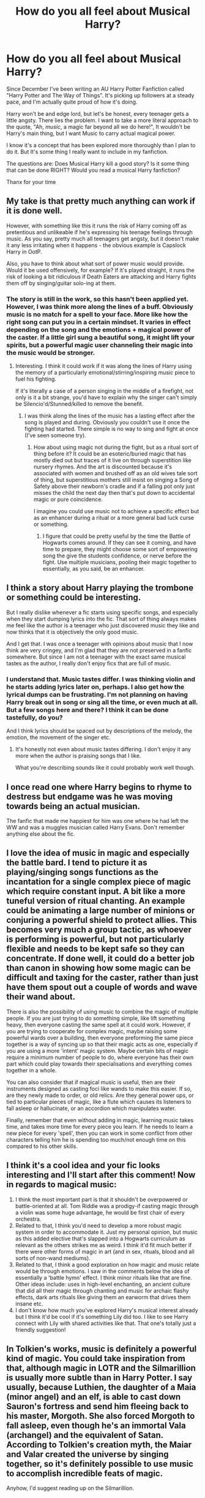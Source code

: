 #+TITLE: How do you all feel about Musical Harry?

* How do you all feel about Musical Harry?
:PROPERTIES:
:Author: RavenBlackWillow
:Score: 5
:DateUnix: 1621421975.0
:DateShort: 2021-May-19
:FlairText: Discussion
:END:
Since December I've been writing an AU Harry Potter Fanfiction called "Harry Potter and The Way of Things". It's picking up followers at a steady pace, and I'm actually quite proud of how it's doing.

Harry won't be and edge lord, but let's be honest, every teenager gets a little angsty. There lies the problem. I want to take a more literal approach to the quote, "Ah, /music/, a magic far beyond all we do here!", It wouldn't be Harry's main thing, but I want Music to carry actual magical power.

I know it's a concept that has been explored more thoroughly than I plan to do it. But It's some thing I really want to include in my fanfiction.

The questions are: Does Musical Harry kill a good story? Is it some thing that can be done RIGHT? Would you read a musical Harry fanfiction?

Thanx for your time


** My take is that pretty much anything can work if it is done well.

However, with something like this it runs the risk of Harry coming off as pretentious and unlikeable if he's expressing his teenage feelings through music. As you say, pretty much all teenagers get angsty, but it doesn't make it any less irritating when it happens - the obvious example is Capslock Harry in OotP.

Also, you have to think about what sort of power music would provide. Would it be used offensively, for example? If it's played straight, it runs the risk of looking a bit ridiculous if Death Eaters are attacking and Harry fights them off by singing/guitar solo-ing at them.
:PROPERTIES:
:Author: ObserveFlyingToast
:Score: 9
:DateUnix: 1621422866.0
:DateShort: 2021-May-19
:END:

*** The story is still in the work, so this hasn't been applied yet. However, I was think more along the lines of a buff. Obviously music is no match for a spell to your face. More like how the right song can put you in a certain mindset. It varies in effect depending on the song and the emotions + magical power of the caster. If a little girl sung a beautiful song, it might lift your spirits, but a powerful magic user channeling their magic into the music would be stronger.
:PROPERTIES:
:Author: RavenBlackWillow
:Score: 3
:DateUnix: 1621423588.0
:DateShort: 2021-May-19
:END:

**** Interesting. I think it could work if it was along the lines of Harry using the memory of a particularly emotional/stirring/inspiring music piece to fuel his fighting.

If it's literally a case of a person singing in the middle of a firefight, not only is it a bit strange, you'd have to explain why the singer can't simply be Silencio'd/Stunned/killed to remove the benefit.
:PROPERTIES:
:Author: ObserveFlyingToast
:Score: 3
:DateUnix: 1621425447.0
:DateShort: 2021-May-19
:END:

***** I was think along the lines of the music has a lasting effect after the song is played and during. Obviously you couldn't use it once the fighting had started. There simple is no way to sing and fight at once (I've seen someone try).
:PROPERTIES:
:Author: RavenBlackWillow
:Score: 3
:DateUnix: 1621425939.0
:DateShort: 2021-May-19
:END:

****** How about using magic not during the fight, but as a ritual sort of thing before it? It could be an esoteric/buried magic that has mostly died out but traces of it live on through superstition like nursery rhymes. And the art is discounted because it's associated with women and brushed off as an old wives tale sort of thing, but superstitious mothers still insist on singing a Song of Safety above their newborn's cradle and if a falling pot only just misses the child the next day then that's put down to accidental magic or pure coincidence.

I imagine you could use music not to achieve a specific effect but as an enhancer during a ritual or a more general bad luck curse or something.
:PROPERTIES:
:Author: stolethemorning
:Score: 3
:DateUnix: 1621426697.0
:DateShort: 2021-May-19
:END:

******* I figure that could be pretty useful by the time the Battle of Hogwarts comes around. If they can see it coming, and have time to prepare, they might choose some sort of empowering song the give the students confidence, or nerve before the fight. Use multiple musicians, pooling their magic together to essentially, as you said, be an enhancer.
:PROPERTIES:
:Author: RavenBlackWillow
:Score: 2
:DateUnix: 1621433708.0
:DateShort: 2021-May-19
:END:


** I think a story about Harry playing the trombone or something could be interesting.

But I really dislike whenever a fic starts using specific songs, and especially when they start dumping lyrics into the fic. That sort of thing always makes me feel like the author is a teenager who just discovered music they like and now thinks that it is objectively the only good music.

And I get that. I was once a teenager with opinions about music that I now think are very cringey, and I'm glad that they are not preserved in a fanfic somewhere. But since I am not a teenager with the exact same musical tastes as the author, I really don't enjoy fics that are full of music.
:PROPERTIES:
:Author: TheLetterJ0
:Score: 5
:DateUnix: 1621426999.0
:DateShort: 2021-May-19
:END:

*** I understand that. Music tastes differ. I was thinking violin and he starts adding lyrics later on, perhaps. I also get how the lyrical dumps can be frustrating. I'm not planning on having Harry break out in song or sing all the time, or even much at all. But a few songs here and there? I think it can be done tastefully, do you?

And I think lyrics should be spaced out by descriptions of the melody, the emotion, the movement of the singer etc.
:PROPERTIES:
:Author: RavenBlackWillow
:Score: 2
:DateUnix: 1621433303.0
:DateShort: 2021-May-19
:END:

**** It's honestly not even about music tastes differing. I don't enjoy it any more when the author is praising songs that I like.

What you're describing sounds like it could probably work well though.
:PROPERTIES:
:Author: TheLetterJ0
:Score: 4
:DateUnix: 1621442128.0
:DateShort: 2021-May-19
:END:


** I once read one where Harry begins to rhyme to destress but endgame was he was moving towards being an actual musician.

The fanfic that made me happiest for him was one where he had left the WW and was a muggles musician called Harry Evans. Don't remember anything else about the fic.
:PROPERTIES:
:Author: alexanderhamiltonjhn
:Score: 3
:DateUnix: 1621429439.0
:DateShort: 2021-May-19
:END:


** I love the idea of music in magic and especially the battle bard. I tend to picture it as playing/singing songs functions as the incantation for a single complex piece of magic which require constant input. A bit like a more tuneful version of ritual chanting. An example could be animating a large number of minions or conjuring a powerful shield to protect allies. This becomes very much a group tactic, as whoever is performing is powerful, but not particularly flexible and needs to be kept safe so they can concentrate. If done well, it could do a better job than canon in showing how some magic can be difficult and taxing for the caster, rather than just have them spout out a couple of words and wave their wand about.

There is also the possibility of using music to combine the magic of multiple people. If you are just trying to do something simple, like lift something heavy, then everyone casting the same spell at it could work. However, if you are trying to cooperate for complex magic, maybe raising some powerful wards over a building, then everyone preforming the same piece together is a way of syncing up so that their magic acts as one, especially if you are using a more 'intent' magic system. Maybe certain bits of magic require a minimum number of people to do, where everyone has their own part which could play towards their specialisations and everything comes together in a whole.

You can also consider that if magical music is useful, then are their instruments designed as casting foci like wands to make this easier. If so, are they newly made to order, or old relics. Are they general power ups, or tied to particular pieces of magic, like a flute which causes its listeners to fall asleep or hallucinate, or an accordion which manipulates water.

Finally, remember that even without adding in magic, learning music takes time, and takes more time for every piece you learn. If he needs to learn a new piece for every 'spell', then you can work in some conflict from other characters telling him he is spending too much/not enough time on this compared to his other skills.
:PROPERTIES:
:Author: greatandmodest
:Score: 2
:DateUnix: 1621449050.0
:DateShort: 2021-May-19
:END:


** I think it's a cool idea and your fic looks interesting and I'll start after this comment! Now in regards to magical music:

1. I think the most important part is that it shouldn't be overpowered or battle-oriented at all. Tom Riddle was a prodigy-if casting magic through a violin was some huge advantage, he would be first chair of every orchestra.
2. Related to that, I think you'd need to develop a more robust magic system in order to accommodate it. Just my personal opinion, but music as this added elective that's slapped into a Hogwarts curriculum as relevant as the others strikes me as weird. I think it'd fit much better if there were other forms of magic in art (and in sex, rituals, blood and all sorts of non-wand mediums).
3. Related to that, I think a good exploration on how magic and music relate would be through emotions. I saw in the comments below the idea of essentially a 'battle hymn' effect. I think minor rituals like that are fine. Other ideas include: uses in high-level enchanting, an ancient culture that did all their magic through chanting and music for archaic flashy effects, dark arts rituals like giving them an earworm that drives them insane etc.
4. I don't know how much you've explored Harry's musical interest already but I think it'd be cool if it's something Lily did too. I like to see Harry connect with Lily with shared activities like that. That one's totally just a friendly suggestion!
:PROPERTIES:
:Author: akathormolecules
:Score: 2
:DateUnix: 1621450396.0
:DateShort: 2021-May-19
:END:


** In Tolkien's works, music is definitely a powerful kind of magic. You could take inspiration from that, although magic in LOTR and the Silmarillion is usually more subtle than in Harry Potter. I say usually, because Luthien, the daughter of a Maia (minor angel) and an elf, is able to cast down Sauron's fortress and send him fleeing back to his master, Morgoth. She also forced Morgoth to fall asleep, even though he's an immortal Vala (archangel) and the equivalent of Satan. According to Tolkien's creation myth, the Maiar and Valar created the universe by singing together, so it's definitely possible to use music to accomplish incredible feats of magic.

Anyhow, I'd suggest reading up on the Silmarillion.
:PROPERTIES:
:Author: Mythopoeist
:Score: 1
:DateUnix: 1621443386.0
:DateShort: 2021-May-19
:END:
